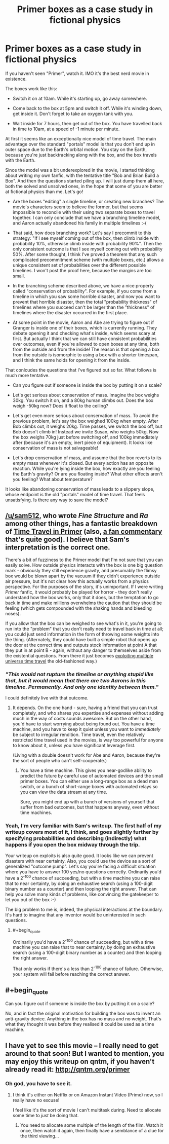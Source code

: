 #+TITLE: Primer boxes as a case study in fictional physics

* Primer boxes as a case study in fictional physics
:PROPERTIES:
:Author: want_to_want
:Score: 13
:DateUnix: 1428937825.0
:END:
If you haven't seen "Primer", watch it. IMO it's the best nerd movie in existence.

The boxes work like this:

- Switch it on at 10am. While it's starting up, go away somewhere.

- Come back to the box at 5pm and switch it off. While it's winding down, get inside it. Don't forget to take an oxygen tank with you.

- Wait inside for 7 hours, then get out of the box. You have travelled back in time to 10am, at a speed of -1 minute per minute.

At first it seems like an exceptionally nice model of time travel. The main advantage over the standard "portals" model is that you don't end up in outer space due to the Earth's orbital motion. You stay on the Earth, because you're just backtracking along with the box, and the box travels with the Earth.

Since the model was a bit underexplored in the movie, I started thinking about writing my own fanfic, with the tentative title "Bob and Brian Build a Box". And then the questions started piling up. I will just dump them all here, both the solved and unsolved ones, in the hope that some of you are better at fictional physics than me. Let's go!

- Are the boxes "editing" a single timeline, or creating new branches? The movie's characters seem to believe the former, but that seems impossible to reconcile with their using two separate boxes to travel together. I can only conclude that we have a branching timeline model, and Aaron actually abandoned his family in multiple timelines :-(

- That said, how does branching work? Let's say I precommit to this strategy: "If I see myself coming out of the box, then climb inside with probability 10%, otherwise climb inside with probability 90%". Then the only consistent outcome is that I see myself coming out with probability 50%. After some thought, I think I've proved a theorem that any such complicated precommitment scheme (with multiple boxes, etc.) allows a unique consistent set of probabilities over the different possible timelines. I won't post the proof here, because the margins are too small.

- In the branching scheme described above, we have a nice property called "conservation of probability". For example, if you come from a timeline in which you saw some horrible disaster, and now you want to prevent that horrible disaster, then the total "probability thickness" of timelines where you succeed can't be larger than the "thickness" of timelines where the disaster occurred in the first place.

- At some point in the movie, Aaron and Abe are trying to figure out if Granger is inside one of their boxes, which is currently running. They debate opening it and checking what's inside, which seems scary at first. But actually I think that we can still have consistent probabilities over outcomes, even if you're allowed to open boxes at any time, both from the outside and from the inside! The reason is that opening a box from the outside is isomorphic to using a box with a shorter timespan, and I think the same holds for opening it from the inside.

That conlcudes the questions that I've figured out so far. What follows is much more tentative.

- Can you figure out if someone is inside the box by putting it on a scale?

- Let's get serious about conservation of mass. Imagine the box weighs 30kg. You switch it on, and a 80kg human climbs out. Does the box weigh -50kg now? Does it float to the ceiling?

- Let's get even more serious about conservation of mass. To avoid the previous problem, let's say the box weighed 100kg when empty. After Bob climbs out, it weighs 20kg. Time passes, we switch the box off, but Bob doesn't climb in! Instead we invite Susan, who weighs 50kg. Now the box weighs 70kg just before switching off, and 100kg immediately after (because it's an empty, inert piece of equipment). It looks like conservation of mass is not salvageable!

- Let's drop conservation of mass, and assume that the box reverts to its empty mass whenever it's closed. But every action has an opposite reaction. While you're lying inside the box, how exactly are you feeling the Earth's gravity? Or are you floating inside? What other effects aren't you feeling? What about temperature?

It looks like abandoning conservation of mass leads to a slippery slope, whose endpoint is the old "portals" model of time travel. That feels unsatisfying. Is there any way to save the model?


** [[/u/sam512]], who wrote /Fine Structure/ and /Ra/ among other things, has a fantastic breakdown of [[http://qntm.org/coffin][Time Travel in Primer]] (also, [[http://qntm.org/commentary][a fan commentary]] that's quite good). I believe that Sam's interpretation is the correct one.

There's a bit of fuzziness to the Primer model that I'm not sure that you can easily solve. How outside physics interacts with the box is one big question mark - obviously they still experience gravity, and presumably the flimsy box would be blown apart by the vacuum if they didn't experience outside air pressure, but it's not clear how this actually works from a physics perspective. For the purposes of the story, it's unimportant. If I were writing /Primer/ fanfic, it would probably be played for horror - they don't really understand how the box works, only that it does, but the temptation to go back in time and make millions overwhelms the caution that they should be feeling (which gets compounded with the shaking hands and bleeding noses).

If you allow that the box can be weighed to see what's in it, you're going to run into the "problem" that you don't really need to travel back in time at all; you could just send information in the form of throwing some weights into the thing. (Alternately, they could have built a simple robot that opens up the door at the correct time and outputs stock information at point A that they put in at point B - again, without any danger to themselves aside from the existential questions. From there it just becomes [[http://thingswhichborepeople.blogspot.com/2010/01/exploiting-multi-universe-time-travel.html][exploiting multiple universe time travel]] the old-fashioned way.)
:PROPERTIES:
:Author: alexanderwales
:Score: 8
:DateUnix: 1428945845.0
:END:

*** /"This would not rupture the timeline or anything stupid like that, but it would mean that there are two Aarons in this timeline. Permanently. And only one identity between them."/

I could definitely live with that outcome.
:PROPERTIES:
:Author: ArgentStonecutter
:Score: 3
:DateUnix: 1428947530.0
:END:

**** It depends. On the one hand - sure, having a friend that you can trust completely, and who shares you expertise and expenses without adding much in the way of costs sounds awesome. But on the other hand, you'd have to start worrying about being found out. You have a time machine, and you have to keep it quiet unless you want to /immediately/ be subject to irregular rendition. Time travel, even the relatively restricted time travel used in the movies, is way too powerful for anyone to know about it, unless you have significant leverage first.

(Living with a double doesn't work for Abe and Aaron, because they're the sort of people who can't self-cooperate.)
:PROPERTIES:
:Author: alexanderwales
:Score: 2
:DateUnix: 1428948244.0
:END:

***** You have a time machine. This gives you near-godlike ability to predict the future by careful use of automated devices and the small primer boxes. You can either use a long-range box as a dead man switch, or a bunch of short-range boxes with automated relays so you can view the data stream at any time.

Sure, you might end up with a bunch of versions of yourself that suffer from bad outcomes, but that happens anyway, even without time machines.
:PROPERTIES:
:Author: ArgentStonecutter
:Score: 1
:DateUnix: 1428949195.0
:END:


*** Yeah, I'm very familiar with Sam's writeup. The first half of my writeup covers most of it, I think, and goes slightly further by specifying probabilities and describing (indirectly) what happens if you open the box midway through the trip.

Your writeup on exploits is also quite good. It looks like we can prevent disasters with near certainty. Also, you could use the device as a sort of generalized "outcome pump". Let's say you're facing a difficult situation where you have to answer 100 yes/no questions correctly. Ordinarily you'd have a 2^{-100} chance of succeeding, but with a time machine you can raise that to near certainty, by doing an exhaustive search (using a 100-digit binary number as a counter) and then looping the right answer. That can help you solve many kinds of problems, like convincing the gatekeeper to let you out of the box :-)

The big problem to me is, indeed, the physical interactions at the boundary. It's hard to imagine that any inventor would be uninterested in such questions.
:PROPERTIES:
:Author: want_to_want
:Score: 1
:DateUnix: 1428953272.0
:END:

**** #+begin_quote
  Ordinarily you'd have a 2^{-100} chance of succeeding, but with a time machine you can raise that to near certainty, by doing an exhaustive search (using a 100-digit binary number as a counter) and then looping the right answer.
#+end_quote

That only works if there's a less than 2^{-100} chance of failure. Otherwise, your system will fail before reaching the correct answer.
:PROPERTIES:
:Author: DCarrier
:Score: 2
:DateUnix: 1428994960.0
:END:


** #+begin_quote
  Can you figure out if someone is inside the box by putting it on a scale?
#+end_quote

No, and in fact the original motivation for building the box was to invent an anti-gravity device. Anything in the box has no mass and no weight. That's what they thought it was before they realised it could be used as a time machine.
:PROPERTIES:
:Author: Chronophilia
:Score: 5
:DateUnix: 1428964388.0
:END:


** I have yet to see this movie -- I really need to get around to that soon! But I wanted to mention, you may enjoy this writeup on qntm, if you haven't already read it: [[http://qntm.org/primer]]
:PROPERTIES:
:Author: wnp
:Score: 3
:DateUnix: 1428944626.0
:END:

*** Oh god, you have to see it.
:PROPERTIES:
:Author: mycroftxxx42
:Score: 2
:DateUnix: 1429225858.0
:END:

**** I think it's either on Netflix or on Amazon Instant Video (Prime) now, so I really have no excuse!

I feel like it's the sort of movie I can't multitask during. Need to allocate some time to /just/ be doing that.
:PROPERTIES:
:Author: wnp
:Score: 1
:DateUnix: 1429282993.0
:END:

***** You need to allocate some multiple of the length of the film. Watch it once, then watch it again, then finally have a semblance of a clue for the third viewing...
:PROPERTIES:
:Author: maaku7
:Score: 1
:DateUnix: 1429436581.0
:END:
